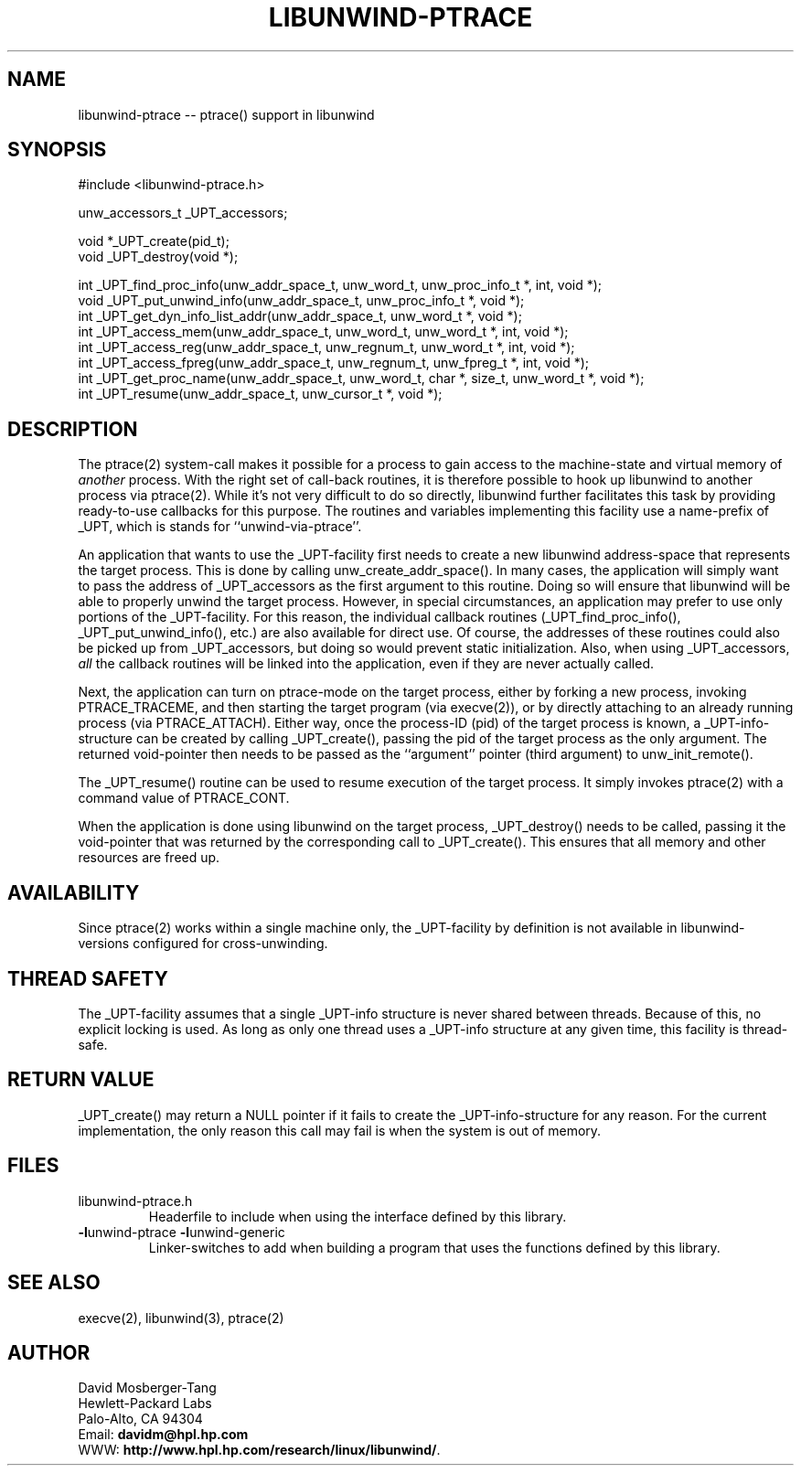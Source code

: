 '\" t
.\" Manual page created with latex2man on Tue Jan 20 16:47:43 PST 2004
.\" NOTE: This file is generated, DO NOT EDIT.
.de Vb
.ft CW
.nf
..
.de Ve
.ft R

.fi
..
.TH "LIBUNWIND\-PTRACE" "3" "20 January 2004" "Programming Library " "Programming Library "
.SH NAME
libunwind\-ptrace
\-\- ptrace() support in libunwind 
.PP
.SH SYNOPSIS

.PP
#include <libunwind\-ptrace.h>
.br
.PP
unw_accessors_t
_UPT_accessors;
.br
.PP
void *_UPT_create(pid_t);
.br
void
_UPT_destroy(void *);
.br
.PP
int
_UPT_find_proc_info(unw_addr_space_t,
unw_word_t,
unw_proc_info_t *,
int,
void *);
.br
void
_UPT_put_unwind_info(unw_addr_space_t,
unw_proc_info_t *,
void *);
.br
int
_UPT_get_dyn_info_list_addr(unw_addr_space_t,
unw_word_t *,
void *);
.br
int
_UPT_access_mem(unw_addr_space_t,
unw_word_t,
unw_word_t *,
int,
void *);
.br
int
_UPT_access_reg(unw_addr_space_t,
unw_regnum_t,
unw_word_t *,
int,
void *);
.br
int
_UPT_access_fpreg(unw_addr_space_t,
unw_regnum_t,
unw_fpreg_t *,
int,
void *);
.br
int
_UPT_get_proc_name(unw_addr_space_t,
unw_word_t,
char *,
size_t,
unw_word_t *,
void *);
.br
int
_UPT_resume(unw_addr_space_t,
unw_cursor_t *,
void *);
.br
.PP
.SH DESCRIPTION

.PP
The ptrace(2)
system\-call makes it possible for a process to 
gain access to the machine\-state and virtual memory of \fIanother\fP
process. With the right set of call\-back routines, it is therefore 
possible to hook up libunwind
to another process via 
ptrace(2).
While it\&'s not very difficult to do so directly, 
libunwind
further facilitates this task by providing 
ready\-to\-use callbacks for this purpose. The routines and variables 
implementing this facility use a name\-prefix of _UPT,
which is 
stands for ``unwind\-via\-ptrace\&''\&. 
.PP
An application that wants to use the _UPT\-facility
first needs 
to create a new libunwind
address\-space that represents the 
target process. This is done by calling 
unw_create_addr_space().
In many cases, the application 
will simply want to pass the address of _UPT_accessors
as the 
first argument to this routine. Doing so will ensure that 
libunwind
will be able to properly unwind the target process. 
However, in special circumstances, an application may prefer to use 
only portions of the _UPT\-facility.
For this reason, the 
individual callback routines (_UPT_find_proc_info(),
_UPT_put_unwind_info(),
etc.) are also available for direct 
use. Of course, the addresses of these routines could also be picked 
up from _UPT_accessors,
but doing so would prevent static 
initialization. Also, when using _UPT_accessors,
\fIall\fP
the callback routines will be linked into the application, even if 
they are never actually called. 
.PP
Next, the application can turn on ptrace\-mode on the target process, 
either by forking a new process, invoking PTRACE_TRACEME,
and 
then starting the target program (via execve(2)),
or by 
directly attaching to an already running process (via 
PTRACE_ATTACH).
Either way, once the process\-ID (pid) of the 
target process is known, a _UPT\-info\-structure
can be created 
by calling _UPT_create(),
passing the pid of the target process 
as the only argument. The returned void\-pointer then needs to be 
passed as the ``argument\&'' pointer (third argument) to 
unw_init_remote().
.PP
The _UPT_resume()
routine can be used to resume execution of 
the target process. It simply invokes ptrace(2)
with a command 
value of PTRACE_CONT\&.
.PP
When the application is done using libunwind
on the target 
process, _UPT_destroy()
needs to be called, passing it the 
void\-pointer that was returned by the corresponding call to 
_UPT_create().
This ensures that all memory and other 
resources are freed up. 
.PP
.SH AVAILABILITY

.PP
Since ptrace(2)
works within a single machine only, the 
_UPT\-facility
by definition is not available in 
libunwind\-versions
configured for cross\-unwinding. 
.PP
.SH THREAD SAFETY

.PP
The _UPT\-facility
assumes that a single _UPT\-info
structure is never shared between threads. Because of this, no 
explicit locking is used. As long as only one thread uses 
a _UPT\-info
structure at any given time, this facility 
is thread\-safe. 
.PP
.SH RETURN VALUE

.PP
_UPT_create()
may return a NULL
pointer if it fails 
to create the _UPT\-info\-structure
for any reason. For the 
current implementation, the only reason this call may fail is when the 
system is out of memory. 
.PP
.SH FILES

.PP
.TP
libunwind\-ptrace.h
 Headerfile to include when using the 
interface defined by this library. 
.TP
\fB\-l\fPunwind\-ptrace \fB\-l\fPunwind\-generic
 Linker\-switches to add when building a program that uses the 
functions defined by this library. 
.PP
.SH SEE ALSO

.PP
execve(2), 
libunwind(3),
ptrace(2) 
.PP
.SH AUTHOR

.PP
David Mosberger\-Tang
.br 
Hewlett\-Packard Labs
.br 
Palo\-Alto, CA 94304
.br 
Email: \fBdavidm@hpl.hp.com\fP
.br
WWW: \fBhttp://www.hpl.hp.com/research/linux/libunwind/\fP\&.
.\" NOTE: This file is generated, DO NOT EDIT.
